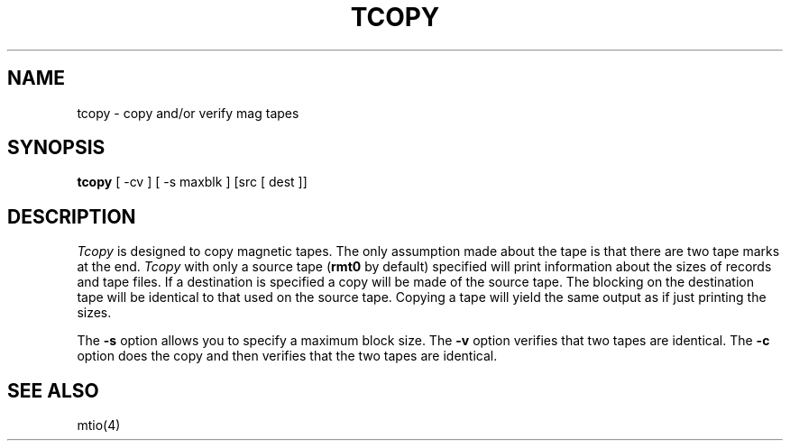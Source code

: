.\" Copyright (c) 1985 Regents of the University of California.
.\" All rights reserved.
.\"
.\" Redistribution and use in source and binary forms are permitted
.\" provided that this notice is preserved and that due credit is given
.\" to the University of California at Berkeley. The name of the University
.\" may not be used to endorse or promote products derived from this
.\" software without specific prior written permission. This software
.\" is provided ``as is'' without express or implied warranty.
.\"
.\"	@(#)tcopy.1	6.2 (Berkeley) 05/04/88
.\"
.TH TCOPY 1 ""
.UC 6
.SH NAME
tcopy \- copy and/or verify mag tapes
.SH SYNOPSIS
.B tcopy
[ -cv ] [ -s maxblk ] [src [ dest ]]
.br
.SH DESCRIPTION
\fITcopy\fP is designed to copy magnetic tapes.  The only assumption made
about the tape is that there are two tape marks at the end.  \fITcopy\fP
with only a source tape (\fBrmt0\fP by default) specified will print
information about the sizes of records and tape files.  If a destination
is specified a copy will be made of the source tape.  The blocking on the
destination tape will be identical to that used on the source tape.  Copying
a tape will yield the same output as if just printing the sizes.
.PP
The \fB-s\fP option allows you to specify a maximum block size.  The \fB-v\fP
option verifies that two tapes are identical.  The \fB-c\fP option does
the copy and then verifies that the two tapes are identical.
.SH "SEE ALSO"
mtio(4)

